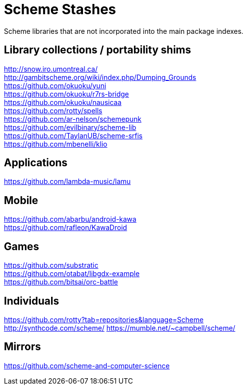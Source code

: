 # Scheme Stashes

Scheme libraries that are not incorporated into the main package indexes.

## Library collections / portability shims

http://snow.iro.umontreal.ca/ +
http://gambitscheme.org/wiki/index.php/Dumping_Grounds +
https://github.com/okuoku/yuni +
https://github.com/okuoku/r7rs-bridge +
https://github.com/okuoku/nausicaa +
https://github.com/rotty/spells +
https://github.com/ar-nelson/schemepunk +
https://github.com/evilbinary/scheme-lib +
https://github.com/TaylanUB/scheme-srfis +
https://github.com/mbenelli/klio

## Applications

https://github.com/lambda-music/lamu

## Mobile

https://github.com/abarbu/android-kawa +
https://github.com/rafleon/KawaDroid

## Games

https://github.com/substratic +
https://github.com/otabat/libgdx-example +
https://github.com/bitsai/orc-battle

## Individuals

https://github.com/rotty?tab=repositories&language=Scheme +
http://synthcode.com/scheme/
https://mumble.net/~campbell/scheme/

## Mirrors

https://github.com/scheme-and-computer-science
